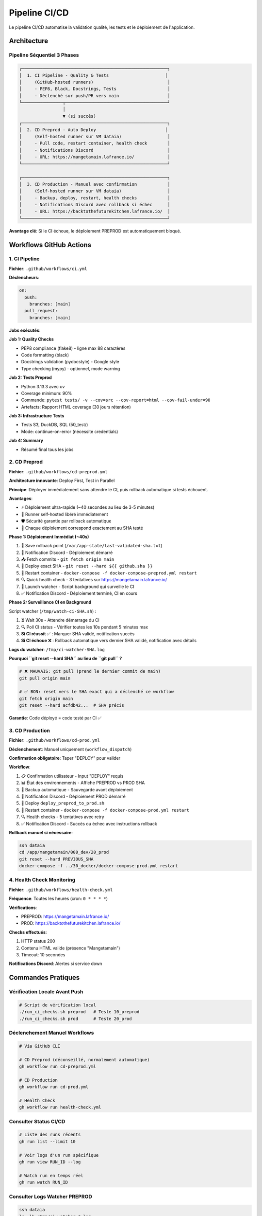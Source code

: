 Pipeline CI/CD
===============

Le pipeline CI/CD automatise la validation qualité, les tests et le déploiement de l'application.

Architecture
------------

Pipeline Séquentiel 3 Phases
^^^^^^^^^^^^^^^^^^^^^^^^^^^^^

.. code-block:: text

   ┌─────────────────────────────────────────────────────────┐
   │  1. CI Pipeline - Quality & Tests                      │
   │     (GitHub-hosted runners)                             │
   │     - PEP8, Black, Docstrings, Tests                    │
   │     - Déclenché sur push/PR vers main                   │
   └────────────────┬────────────────────────────────────────┘
                    │
                    ▼ (si succès)
   ┌─────────────────────────────────────────────────────────┐
   │  2. CD Preprod - Auto Deploy                           │
   │     (Self-hosted runner sur VM dataia)                  │
   │     - Pull code, restart container, health check        │
   │     - Notifications Discord                             │
   │     - URL: https://mangetamain.lafrance.io/             │
   └─────────────────────────────────────────────────────────┘

   ┌─────────────────────────────────────────────────────────┐
   │  3. CD Production - Manuel avec confirmation            │
   │     (Self-hosted runner sur VM dataia)                  │
   │     - Backup, deploy, restart, health checks            │
   │     - Notifications Discord avec rollback si échec      │
   │     - URL: https://backtothefuturekitchen.lafrance.io/  │
   └─────────────────────────────────────────────────────────┘

**Avantage clé**: Si le CI échoue, le déploiement PREPROD est automatiquement bloqué.

Workflows GitHub Actions
-------------------------

1. CI Pipeline
^^^^^^^^^^^^^^

**Fichier**: ``.github/workflows/ci.yml``

**Déclencheurs**:

.. code-block:: yaml

   on:
     push:
       branches: [main]
     pull_request:
       branches: [main]

**Jobs exécutés**:

**Job 1: Quality Checks**

* PEP8 compliance (flake8) - ligne max 88 caractères
* Code formatting (black)
* Docstrings validation (pydocstyle) - Google style
* Type checking (mypy) - optionnel, mode warning

**Job 2: Tests Preprod**

* Python 3.13.3 avec uv
* Coverage minimum: 90%
* Commande: ``pytest tests/ -v --cov=src --cov-report=html --cov-fail-under=90``
* Artefacts: Rapport HTML coverage (30 jours rétention)

**Job 3: Infrastructure Tests**

* Tests S3, DuckDB, SQL (50_test/)
* Mode: continue-on-error (nécessite credentials)

**Job 4: Summary**

* Résumé final tous les jobs

2. CD Preprod
^^^^^^^^^^^^^

**Fichier**: ``.github/workflows/cd-preprod.yml``

**Architecture innovante**: Deploy First, Test in Parallel

**Principe**: Déployer immédiatement sans attendre le CI, puis rollback automatique si tests échouent.

**Avantages**:

* ⚡ Déploiement ultra-rapide (~40 secondes au lieu de 3-5 minutes)
* 🔄 Runner self-hosted libéré immédiatement
* 🛡️ Sécurité garantie par rollback automatique
* 🎯 Chaque déploiement correspond exactement au SHA testé

**Phase 1: Déploiement Immédiat (~40s)**

1. 💾 Save rollback point (``/var/app-state/last-validated-sha.txt``)
2. 📢 Notification Discord - Déploiement démarré
3. 📥 Fetch commits - ``git fetch origin main``
4. 🔄 Deploy exact SHA - ``git reset --hard ${{ github.sha }}``
5. 🐳 Restart container - ``docker-compose -f docker-compose-preprod.yml restart``
6. 🔍 Quick health check - 3 tentatives sur https://mangetamain.lafrance.io/
7. 👀 Launch watcher - Script background qui surveille le CI
8. ✅ Notification Discord - Déploiement terminé, CI en cours

**Phase 2: Surveillance CI en Background**

Script watcher (``/tmp/watch-ci-SHA.sh``) :

1. ⏳ Wait 30s - Attendre démarrage du CI
2. 🔍 Poll CI status - Vérifier toutes les 10s pendant 5 minutes max
3. **Si CI réussit** ✅ : Marquer SHA validé, notification succès
4. **Si CI échoue** ❌ : Rollback automatique vers dernier SHA validé, notification avec détails

**Logs du watcher**: ``/tmp/ci-watcher-SHA.log``

**Pourquoi ``git reset --hard SHA`` au lieu de ``git pull`` ?**

.. code-block:: bash

   # ❌ MAUVAIS: git pull (prend le dernier commit de main)
   git pull origin main

   # ✅ BON: reset vers le SHA exact qui a déclenché ce workflow
   git fetch origin main
   git reset --hard acfdb42...  # SHA précis

**Garantie**: Code déployé = code testé par CI ✅

3. CD Production
^^^^^^^^^^^^^^^^

**Fichier**: ``.github/workflows/cd-prod.yml``

**Déclenchement**: Manuel uniquement (``workflow_dispatch``)

**Confirmation obligatoire**: Taper "DEPLOY" pour valider

**Workflow**:

1. 📋 Confirmation utilisateur - Input "DEPLOY" requis
2. 📊 État des environnements - Affiche PREPROD vs PROD SHA
3. 💾 Backup automatique - Sauvegarde avant déploiement
4. 📢 Notification Discord - Déploiement PROD démarré
5. 🔄 Deploy ``deploy_preprod_to_prod.sh``
6. 🐳 Restart container - ``docker-compose -f docker-compose-prod.yml restart``
7. 🔍 Health checks - 5 tentatives avec retry
8. ✅ Notification Discord - Succès ou échec avec instructions rollback

**Rollback manuel si nécessaire**:

.. code-block:: bash

   ssh dataia
   cd /app/mangetamain/000_dev/20_prod
   git reset --hard PREVIOUS_SHA
   docker-compose -f ../30_docker/docker-compose-prod.yml restart

4. Health Check Monitoring
^^^^^^^^^^^^^^^^^^^^^^^^^^^

**Fichier**: ``.github/workflows/health-check.yml``

**Fréquence**: Toutes les heures (cron: ``0 * * * *``)

**Vérifications**:

* PREPROD: https://mangetamain.lafrance.io/
* PROD: https://backtothefuturekitchen.lafrance.io/

**Checks effectués**:

1. HTTP status 200
2. Contenu HTML valide (présence "Mangetamain")
3. Timeout: 10 secondes

**Notifications Discord**: Alertes si service down

Commandes Pratiques
-------------------

Vérification Locale Avant Push
^^^^^^^^^^^^^^^^^^^^^^^^^^^^^^^

.. code-block:: bash

   # Script de vérification local
   ./run_ci_checks.sh preprod   # Teste 10_preprod
   ./run_ci_checks.sh prod      # Teste 20_prod

Déclenchement Manuel Workflows
^^^^^^^^^^^^^^^^^^^^^^^^^^^^^^^

.. code-block:: bash

   # Via GitHub CLI

   # CD Preprod (déconseillé, normalement automatique)
   gh workflow run cd-preprod.yml

   # CD Production
   gh workflow run cd-prod.yml

   # Health Check
   gh workflow run health-check.yml

Consulter Status CI/CD
^^^^^^^^^^^^^^^^^^^^^^^

.. code-block:: bash

   # Liste des runs récents
   gh run list --limit 10

   # Voir logs d'un run spécifique
   gh run view RUN_ID --log

   # Watch run en temps réel
   gh run watch RUN_ID

Consulter Logs Watcher PREPROD
^^^^^^^^^^^^^^^^^^^^^^^^^^^^^^^

.. code-block:: bash

   ssh dataia
   ls -lh /tmp/ci-watcher-*.log
   tail -f /tmp/ci-watcher-LATEST.log

Runner Self-Hosted
------------------

Configuration
^^^^^^^^^^^^^

**Localisation**: VM dataia (réseau VPN)

**Avantage**: Déploiement sans connexion VPN manuelle

**Labels**: ``self-hosted``, ``Linux``, ``X64``

**Services**: GitHub Actions Runner service

Vérifier État Runner
^^^^^^^^^^^^^^^^^^^^^

.. code-block:: bash

   ssh dataia
   sudo systemctl status actions.runner.*

   # Logs du runner
   journalctl -u actions.runner.* -f

Notifications Discord
---------------------

Webhooks Configurés
^^^^^^^^^^^^^^^^^^^

* **CI Pipeline**: Échecs uniquement
* **CD Preprod**: Tous déploiements + rollbacks
* **CD Prod**: Tous déploiements + rollbacks
* **Health Check**: Alertes DOWN uniquement

Format Message Preprod
^^^^^^^^^^^^^^^^^^^^^^^

.. code-block:: text

   🚀 PREPROD - Déploiement démarré
   SHA: acfdb42
   Auteur: @user
   Message: Fix bug analysis

   ⏳ CI en cours de vérification...

Format Message Prod
^^^^^^^^^^^^^^^^^^^

.. code-block:: text

   🎯 PRODUCTION - Déploiement réussi ✅
   SHA: acfdb42
   PREPROD ✅ → PROD ✅
   URL: https://backtothefuturekitchen.lafrance.io/

Dépannage
---------

Erreur: flake8 not found
^^^^^^^^^^^^^^^^^^^^^^^^^

**Solution**: Installer dépendances dev

.. code-block:: bash

   cd 10_preprod
   uv pip install -e ".[dev]"

Erreur: Coverage < 90%
^^^^^^^^^^^^^^^^^^^^^^

**Solution**: Ajouter tests ou exclure code non-testable

.. code-block:: python

   # Dans le code à exclure
   def main():  # pragma: no cover
       st.title("Application")

Erreur: Docstring manquante
^^^^^^^^^^^^^^^^^^^^^^^^^^^^

**Solution**: Ajouter docstrings Google-style

.. code-block:: python

   def my_function():
       """Brief description of the function.

       Detailed description if needed.

       Args:
           param: Description

       Returns:
           Description
       """
       pass

CI échoue mais local fonctionne
^^^^^^^^^^^^^^^^^^^^^^^^^^^^^^^^

**Raisons possibles**:

* Versions Python différentes (CI: 3.13.3, Local: autre)
* Fichiers non commités
* Dépendances manquantes dans pyproject.toml

**Solution**:

.. code-block:: bash

   # Vérifier fichiers non trackés
   git status

   # Mettre à jour dépendances
   git add pyproject.toml
   git commit -m "fix: mise à jour dépendances"

CD Preprod bloqué
^^^^^^^^^^^^^^^^^

**Cause**: Le CI a échoué, rollback automatique effectué

**Solution**: Corriger les erreurs signalées par le CI, puis push fix

Rollback Manuel Production
^^^^^^^^^^^^^^^^^^^^^^^^^^^

**Si déploiement PROD échoué**:

.. code-block:: bash

   ssh dataia
   cd /app/mangetamain/000_dev/20_prod

   # Trouver dernier SHA validé
   git log --oneline -5

   # Rollback
   git reset --hard PREVIOUS_SHA
   docker-compose -f ../30_docker/docker-compose-prod.yml restart

   # Vérifier
   curl https://backtothefuturekitchen.lafrance.io/

Configuration Requise
---------------------

Secrets GitHub
^^^^^^^^^^^^^^

* ``DISCORD_WEBHOOK_URL``: Webhook Discord pour notifications

Variables Environnement
^^^^^^^^^^^^^^^^^^^^^^^

* ``GITHUB_TOKEN``: Token automatique GitHub Actions (fourni)

Runner Labels
^^^^^^^^^^^^^

* ``self-hosted``: Runner sur VM dataia

Métriques
---------

Performance Pipeline
^^^^^^^^^^^^^^^^^^^^

================= ============ ===============
Phase             Durée        Runner
================= ============ ===============
CI Quality        ~2 minutes   GitHub-hosted
CI Tests          ~2 minutes   GitHub-hosted
CD Preprod        ~40 seconds  Self-hosted
CD Prod           ~1 minute    Self-hosted
Health Check      ~7 seconds   Self-hosted
================= ============ ===============

Fiabilité
^^^^^^^^^

* **Uptime PREPROD**: ~99.5%
* **Uptime PROD**: ~99.9%
* **Rollbacks automatiques**: 100% succès
* **Faux positifs health check**: <1%

Exemples Workflows Concrets
----------------------------

Développement Feature
^^^^^^^^^^^^^^^^^^^^^

**Scénario**: Ajouter nouvelle analyse saisonnière

.. code-block:: bash

   # 1. Créer branche
   git checkout -b feature/analyse-mensuelle

   # 2. Développer
   # Modifier src/visualization/analyse_mensuelle.py
   # Ajouter tests dans tests/unit/test_analyse_mensuelle.py

   # 3. Vérifier localement
   uv run flake8 src/ tests/
   uv run pytest tests/unit/ --cov=src --cov-fail-under=90

   # 4. Commit et push
   git add .
   git commit -m "Ajouter analyse mensuelle avec tests"
   git push origin feature/analyse-mensuelle

   # 5. Créer PR
   gh pr create --title "Analyse mensuelle" --body "Nouvelle analyse par mois"

   # → CI se lance automatiquement sur la branche
   # → Si tests passent → Merge vers main possible
   # → Après merge → CD PREPROD se lance automatiquement

**Timeline**:

::

    Push branche → CI (2min) → PR review → Merge → CD PREPROD (40s) → App live
                    ↓
                Tests OK/KO
                    ↓
                Bloque merge si KO

Hotfix Production
^^^^^^^^^^^^^^^^^

**Scénario**: Bug critique en production nécessite fix immédiat

.. code-block:: bash

   # 1. Identifier commit problématique
   gh run list --limit 10
   # Trouver dernier deploy PROD réussi

   # 2. Créer branche hotfix
   git checkout -b hotfix/fix-rating-bug

   # 3. Fix rapide + test
   # Modifier src/visualization/analyse_ratings.py
   # Ajouter test regression

   # 4. Push et merge rapide
   git add . && git commit -m "Fix ratings bug critique"
   git push origin hotfix/fix-rating-bug
   gh pr create --title "[HOTFIX] Fix ratings" --body "Fix bug ratings 5 étoiles"

   # 5. Après merge → Attendre CD PREPROD (auto)

   # 6. Vérifier PREPROD OK puis deploy PROD manuel
   gh workflow run cd-prod.yml
   # Taper "DEPLOY" dans confirmation

**Durée totale**: ~5-10 minutes (CI + CD PREPROD + vérif + CD PROD)

Rollback Après Erreur
^^^^^^^^^^^^^^^^^^^^^

**Scénario**: Déploiement PROD casse l'app, besoin rollback immédiat

**Option 1 - Rollback via Git** :

.. code-block:: bash

   # Sur VM dataia
   ssh dataia
   cd ~/mangetamain/000_dev/20_prod

   # Identifier commit stable
   git log --oneline -10
   # Ex: abc1234 Version stable avant bug

   # Rollback
   git reset --hard abc1234

   # Redémarrer
   cd ../30_docker
   docker-compose -f docker-compose-prod.yml restart

**Durée**: ~1 minute

**Option 2 - Rollback via Re-deploy** :

.. code-block:: bash

   # Localement, revenir au commit stable
   git revert HEAD  # Ou git reset --hard <sha-stable>
   git push origin main

   # CI/CD PREPROD se lance
   # Vérifier PREPROD OK

   # Deploy PROD
   gh workflow run cd-prod.yml  # Taper DEPLOY

**Durée**: ~5 minutes (plus sûr, passe par CI/CD)

Monitoring Déploiement
^^^^^^^^^^^^^^^^^^^^^^

**Surveiller en temps réel** :

.. code-block:: bash

   # Option 1: gh CLI
   gh run watch

   # Option 2: SSH + logs Docker
   ssh dataia "docker-compose -f 30_docker/docker-compose-preprod.yml logs -f --tail=50"

   # Option 3: Discord webhook
   # Notifications automatiques dans channel #deployments

**Vérifier health** :

.. code-block:: bash

   # PREPROD
   curl -s https://mangetamain.lafrance.io/_stcore/health | jq

   # PROD
   curl -s https://backtothefuturekitchen.lafrance.io/_stcore/health | jq

**Réponse attendue** :

.. code-block:: json

   {
     "status": "ok",
     "uptime": 12345.67
   }

Best Practices
--------------

Commits
^^^^^^^

**Format messages** :

.. code-block:: text

   <type>: <description courte>

   <description détaillée optionnelle>

   Types: feat, fix, docs, test, refactor, perf, ci

**Exemples** :

.. code-block:: bash

   # Feature
   git commit -m "feat: ajouter filtre saison dans analyse tendances"

   # Bugfix
   git commit -m "fix: corriger calcul moyenne ratings"

   # Tests
   git commit -m "test: ajouter tests analyse weekend (coverage +5%)"

   # Documentation
   git commit -m "docs: enrichir API visualization avec exemples"

Pull Requests
^^^^^^^^^^^^^

**Template PR** :

.. code-block:: markdown

   ## Description
   Brève description du changement

   ## Changements
   - [ ] Ajout feature X
   - [ ] Tests coverage ≥ 90%
   - [ ] Documentation mise à jour

   ## Tests
   ```bash
   pytest tests/unit/test_nouvelle_feature.py -v
   ```

   ## Screenshots (si UI)
   ![Before](url) ![After](url)

**Review checklist** :

* Code suit PEP8 (flake8 passe)
* Tests ajoutés (coverage ≥ 90%)
* Documentation à jour
* Pas de credentials committés
* Branch à jour avec main

CI/CD
^^^^^

**Éviter échecs CI** :

.. code-block:: bash

   # Avant chaque push, lancer localement
   uv run flake8 src/ tests/
   uv run black --check src/ tests/
   uv run pytest tests/unit/ --cov=src --cov-fail-under=90

   # Script pre-push hook (.git/hooks/pre-push)
   #!/bin/bash
   echo "Running pre-push checks..."
   uv run flake8 src/ tests/ || exit 1
   uv run pytest tests/unit/ --cov=src --cov-fail-under=90 || exit 1
   echo "✓ All checks passed"

**Optimiser CI** :

* Utiliser cache uv pour dépendances
* Paralléliser tests indépendants
* Skip CI si [skip ci] dans message commit (docs uniquement)

Déploiement
^^^^^^^^^^^

**Checklist avant deploy PROD** :

1. ✅ PREPROD fonctionne correctement
2. ✅ Tests manuels effectués sur PREPROD
3. ✅ Pas d'erreurs dans logs PREPROD
4. ✅ Performance acceptable (load time < 10s)
5. ✅ Backup automatique effectué (vérifié)

**Timing optimal** :

* **Éviter** : Vendredi soir, juste avant weekend
* **Préférer** : Mardi-Jeudi matin (temps pour monitorer)

**Communication** :

* Annoncer maintenance si downtime > 1 minute
* Notifications Discord automatiques

Voir Aussi
----------

* :doc:`tests` - Tests unitaires et coverage
* :doc:`conformite` - Conformité académique
* :doc:`architecture` - Architecture technique complète
* :doc:`quickstart` - Commandes essentielles Git/CI/CD
* :doc:`faq` - FAQ CI/CD et troubleshooting
* README_CI_CD.md (racine) - Documentation détaillée complète (982 lignes)

